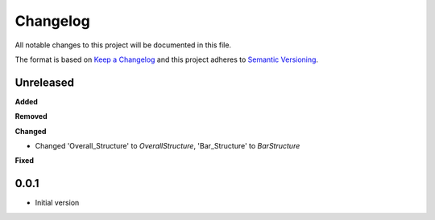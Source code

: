 
Changelog
=========

All notable changes to this project will be documented in this file.

The format is based on `Keep a Changelog <https://keepachangelog.com/en/1.0.0/>`_
and this project adheres to `Semantic Versioning <https://semver.org/spec/v2.0.0.html>`_.


Unreleased
----------

**Added**


**Removed**


**Changed**

* Changed 'Overall_Structure' to `OverallStructure`, 'Bar_Structure' to `BarStructure`


**Fixed**



0.0.1
----------

* Initial version
